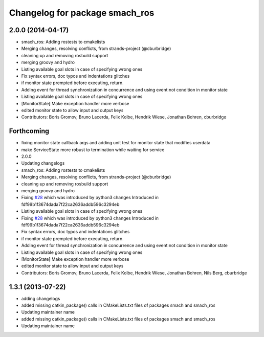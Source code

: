 ^^^^^^^^^^^^^^^^^^^^^^^^^^^^^^^
Changelog for package smach_ros
^^^^^^^^^^^^^^^^^^^^^^^^^^^^^^^

2.0.0 (2014-04-17)
------------------
* smach_ros: Adding rostests to cmakelists
* Merging changes, resolving conflicts, from strands-project (@cburbridge)
* cleaning up and removing rosbuild support
* merging groovy and hydro
* Listing available goal slots in case of specifying wrong ones
* Fix syntax errors, doc typos and indentations glitches
* if monitor state prempted before executing, return.
* Adding event for thread synchronization in concurrence and using event not condition in monitor state
* Listing available goal slots in case of specifying wrong ones
* [MonitorState] Make exception handler more verbose
* edited monitor state to allow input and output keys
* Contributors: Boris Gromov, Bruno Lacerda, Felix Kolbe, Hendrik Wiese, Jonathan Bohren, cburbridge

Forthcoming
-----------
* fixing monitor state callback args and adding unit test for monitor state that modifies userdata
* make ServiceState more robust to termination while waiting for service
* 2.0.0
* Updating changelogs
* smach_ros: Adding rostests to cmakelists
* Merging changes, resolving conflicts, from strands-project (@cburbridge)
* cleaning up and removing rosbuild support
* merging groovy and hydro
* Fixing `#28 <https://github.com/strands-project/executive_smach/issues/28>`_ which was introduced by python3 changes
  Introduced in fdf99b1f3674dada7f22ca2636addb596c3294eb
* Listing available goal slots in case of specifying wrong ones
* Fixing `#28 <https://github.com/strands-project/executive_smach/issues/28>`_ which was introduced by python3 changes
  Introduced in fdf99b1f3674dada7f22ca2636addb596c3294eb
* Fix syntax errors, doc typos and indentations glitches
* if monitor state prempted before executing, return.
* Adding event for thread synchronization in concurrence and using event not condition in monitor state
* Listing available goal slots in case of specifying wrong ones
* [MonitorState] Make exception handler more verbose
* edited monitor state to allow input and output keys
* Contributors: Boris Gromov, Bruno Lacerda, Felix Kolbe, Hendrik Wiese, Jonathan Bohren, Nils Berg, cburbridge

1.3.1 (2013-07-22)
------------------
* adding changelogs
* added missing catkin_package() calls in CMakeLists.txt files of packages smach and smach_ros
* Updating maintainer name

* added missing catkin_package() calls in CMakeLists.txt files of packages smach and smach_ros
* Updating maintainer name
